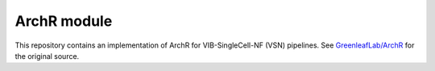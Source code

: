 
ArchR module
============

This repository contains an implementation of ArchR for VIB-SingleCell-NF (VSN) pipelines.
See `GreenleafLab/ArchR <https://github.com/GreenleafLab/ArchR>`_ for the original source.

